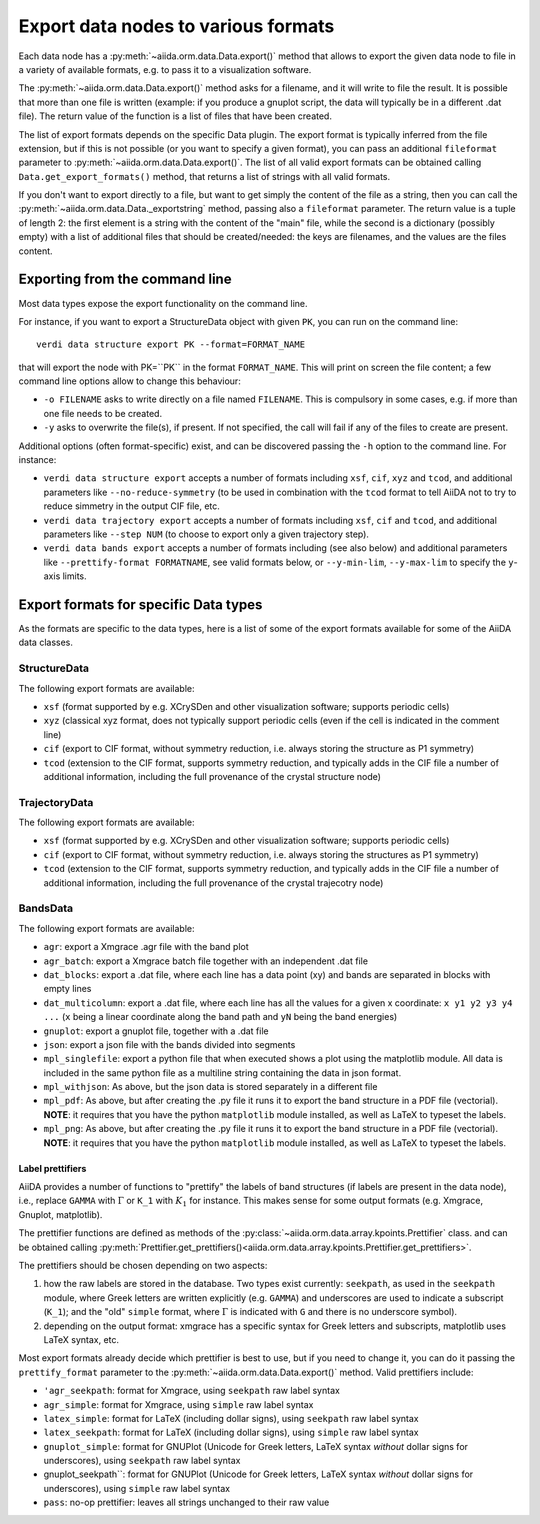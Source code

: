 .. _ExportDataNodes:

Export data nodes to various formats
====================================
Each data node has a :py:meth:`~aiida.orm.data.Data.export()` method
that allows to export the given data node to file in a variety of available formats,
e.g. to pass it to a visualization software.

The :py:meth:`~aiida.orm.data.Data.export()` method asks for a filename, and it will
write to file the result. It is possible that more than one file is written (example:
if you produce a gnuplot script, the data will typically be in a different .dat file).
The return value of the function is a list of files that have been created.

The list of export formats depends on the specific Data plugin. The export format is
typically inferred from the file extension, but if this is not possible (or you
want to specify a given format), you can pass an additional ``fileformat`` parameter
to :py:meth:`~aiida.orm.data.Data.export()`.
The list of all valid export formats can be obtained calling
``Data.get_export_formats()`` method, that returns a list of strings with all valid
formats.

If you don't want to export directly to a file, but want to get simply the content
of the file as a string, then you can call the :py:meth:`~aiida.orm.data.Data._exportstring`
method, passing also a ``fileformat`` parameter.
The return value is a tuple of length 2: the first element is a string
with the content of the "main" file, while the second is a dictionary (possibly empty)
with a list of additional files that should be created/needed: the keys are filenames,
and the values are the files content.

Exporting from the command line
+++++++++++++++++++++++++++++++
Most data types expose the export functionality on the command line.

For instance, if you want to export a StructureData object with given ``PK``, you can
run on the command line::

  verdi data structure export PK --format=FORMAT_NAME

that will export the node with PK=``PK`` in the format ``FORMAT_NAME``.
This will print on screen the file content; a few command line options allow to change this
behaviour:

* ``-o FILENAME`` asks to write directly on a file named ``FILENAME``. This is
  compulsory in some cases, e.g. if more than one file needs to be created.
* ``-y`` asks to overwrite the file(s), if present. If not specified, the call will fail
  if any of the files to create are present.

Additional options (often format-specific) exist, and can be discovered passing the ``-h``
option to the command line. For instance:

* ``verdi data structure export`` accepts a number of formats including ``xsf``, ``cif``, ``xyz``
  and ``tcod``, and additional parameters like ``--no-reduce-symmetry`` (to be used in combination
  with the ``tcod`` format to tell AiiDA not to try to reduce simmetry in the output CIF file, etc.

* ``verdi data trajectory export`` accepts a number of formats including ``xsf``, ``cif``
  and ``tcod``, and additional parameters like ``--step NUM`` (to choose to export only a
  given trajectory step).

* ``verdi data bands export`` accepts a number of formats including
  (see also below) and additional parameters like ``--prettify-format FORMATNAME``,
  see valid formats below, or ``--y-min-lim``, ``--y-max-lim`` to specify the ``y``-axis
  limits.


Export formats for specific Data types
++++++++++++++++++++++++++++++++++++++
As the formats are specific to the data types, here is a list of some of the
export formats available for some of the AiiDA data classes.

StructureData
-------------
The following export formats are available:

* ``xsf`` (format supported by e.g. XCrySDen and other visualization software;
  supports periodic cells)
* ``xyz`` (classical xyz format, does not typically support periodic cells (even if
  the cell is indicated in the comment line)
* ``cif`` (export to CIF format, without symmetry reduction, i.e. always storing the
  structure as P1 symmetry)
* ``tcod`` (extension to the CIF format, supports symmetry reduction, and typically adds
  in the CIF file a number of additional information, including the full provenance of
  the crystal structure node)

TrajectoryData
--------------
The following export formats are available:

* ``xsf`` (format supported by e.g. XCrySDen and other visualization software;
  supports periodic cells)
* ``cif`` (export to CIF format, without symmetry reduction, i.e. always storing the
  structures as P1 symmetry)
* ``tcod`` (extension to the CIF format, supports symmetry reduction, and typically adds
  in the CIF file a number of additional information, including the full provenance of
  the crystal trajecotry node)

BandsData
---------
The following export formats are available:

* ``agr``: export a Xmgrace .agr file with the band plot
* ``agr_batch``: export a Xmgrace batch file together with an independent .dat file
* ``dat_blocks``: export a .dat file, where each line has a data point (xy) and
  bands are separated in blocks with empty lines
* ``dat_multicolumn``: export a .dat file, where each line has all the values for
  a given x coordinate: ``x y1 y2 y3 y4 ...`` (``x`` being a linear coordinate along
  the band path and ``yN`` being the band energies)
* ``gnuplot``: export a gnuplot file, together with a .dat file
* ``json``: export a json file with the bands divided into segments
* ``mpl_singlefile``: export a python file that when executed shows a plot using the
  matplotlib module. All data is included in the same python file as a multiline string
  containing the data in json format.
* ``mpl_withjson``: As above, but the json data is stored separately in a different file
* ``mpl_pdf``: As above, but after creating the .py file it runs it to export the
  band structure in a PDF file (vectorial). **NOTE**: it requires that you have the python
  ``matplotlib`` module installed, as well as LaTeX to typeset the labels.
* ``mpl_png``: As above, but after creating the .py file it runs it to export the
  band structure in a PDF file (vectorial). **NOTE**: it requires that you have the python
  ``matplotlib`` module installed, as well as LaTeX to typeset the labels.

Label prettifiers
.................
AiiDA provides a number of functions to "prettify" the labels of band structures
(if labels are present in the data node), i.e., replace ``GAMMA`` with
:math:`\Gamma` or ``K_1`` with :math:`K_{1}` for instance.
This makes sense for some output formats (e.g. Xmgrace, Gnuplot,
matplotlib).

The prettifier functions are defined as methods of the
:py:class:`~aiida.orm.data.array.kpoints.Prettifier` class.
and can be obtained calling
:py:meth:`Prettifier.get_prettifiers()<aiida.orm.data.array.kpoints.Prettifier.get_prettifiers>`.

The prettifiers should be chosen depending on two aspects:

1. how the raw labels are stored in the database. Two types exist currently:
   ``seekpath``, as used in the ``seekpath`` module, where Greek letters are
   written explicitly (e.g. ``GAMMA``) and underscores are used to indicate a
   subscript (``K_1``); and the "old" ``simple`` format, where
   :math:`\Gamma` is indicated with ``G`` and there is no underscore symbol).

2. depending on the output format: xmgrace has a specific syntax for Greek letters
   and subscripts, matplotlib uses LaTeX syntax, etc.

Most export formats already decide which prettifier is best to use, but if you need
to change it, you can do it passing the ``prettify_format`` parameter to the
:py:meth:`~aiida.orm.data.Data.export()` method. Valid prettifiers include:

* ``'agr_seekpath``: format for Xmgrace, using ``seekpath`` raw label syntax
* ``agr_simple``: format for Xmgrace, using ``simple`` raw label syntax
* ``latex_simple``: format for LaTeX (including dollar signs), using ``seekpath`` raw label syntax
* ``latex_seekpath``: format for LaTeX (including dollar signs), using ``simple`` raw label syntax
* ``gnuplot_simple``: format for GNUPlot (Unicode for Greek letters, LaTeX syntax `without` dollar signs for underscores), using ``seekpath`` raw label syntax
* gnuplot_seekpath``: format for GNUPlot (Unicode for Greek letters, LaTeX syntax `without` dollar signs for underscores), using ``simple`` raw label syntax
* ``pass``: no-op prettifier: leaves all strings unchanged to their raw value


